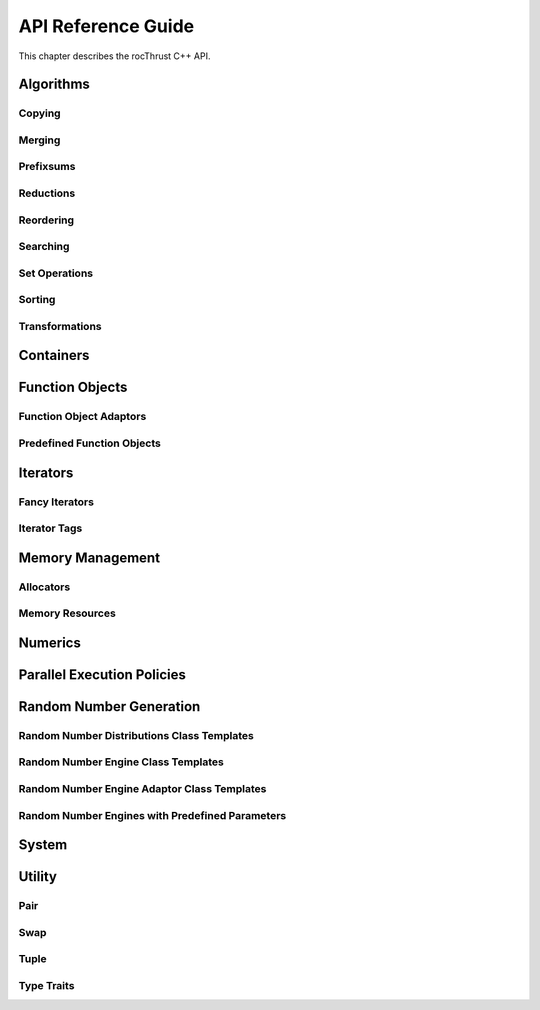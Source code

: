 .. meta::
  :description: rocThrust API data type support
  :keywords: rocThrust, ROCm, API, reference, data type, support

.. _api-reference:

******************************************
API Reference Guide
******************************************

This chapter describes the rocThrust C++ API.

Algorithms
==========

.. doxygengroup:: algorithms

Copying
-------

.. doxygengroup:: copying
    :inner:

Merging
-------

.. doxygengroup:: merging
    :inner:

Prefixsums
----------

.. doxygengroup:: prefixsums
    :inner:

Reductions
----------

.. doxygengroup:: reductions
    :inner:

Reordering
----------

.. doxygengroup:: reordering
    :inner:

Searching
---------

.. doxygengroup:: searching
    :inner:

Set Operations
--------------

.. doxygengroup:: set_operations
    :inner:

Sorting
-------

.. doxygengroup:: sorting
    :inner:

Transformations
---------------

.. doxygengroup:: transformations
    :inner:

Containers
==========

.. doxygengroup:: containers
    :inner:

.. doxygengroup:: container_classes
    :inner:

Function Objects
================

.. doxygengroup:: function_objects

Function Object Adaptors
------------------------

.. doxygengroup:: function_object_adaptors
    :inner:

Predefined Function Objects
---------------------------

.. doxygengroup:: predefined_function_objects
    :inner:

Iterators
=========

.. doxygengroup:: iterators

Fancy Iterators
---------------

.. doxygengroup:: fancyiterator
    :inner:

Iterator Tags
-------------

.. doxygengroup:: iterator_tags
    :inner:

Memory Management
=================

.. doxygengroup:: memory_management

Allocators
----------

.. doxygengroup:: allocators
    :inner:

Memory Resources
----------------

.. doxygengroup:: memory_resources
    :inner:

Numerics
========

.. doxygengroup:: numerics
    :inner:

Parallel Execution Policies
===========================

.. doxygengroup:: execution_policies
    :inner:

Random Number Generation
========================

Random Number Distributions Class Templates
-------------------------------------------

.. doxygengroup:: random_number_distributions
    :inner:

Random Number Engine Class Templates
------------------------------------

.. doxygengroup:: random_number_engine_templates
    :inner:

Random Number Engine Adaptor Class Templates
--------------------------------------------

.. doxygengroup:: random_number_engine_adaptors
    :inner:

Random Number Engines with Predefined Parameters
------------------------------------------------

.. doxygengroup:: predefined_random
    :inner:

System
======

.. doxygengroup:: system

Utility
=======

.. doxygengroup:: utility

Pair
----

.. doxygengroup:: pair
    :inner:

Swap
----

.. doxygengroup:: swap
    :inner:

Tuple
-----

.. doxygengroup:: tuple
    :inner:

Type Traits
-----------

.. doxygengroup:: type_traits
    :inner:
